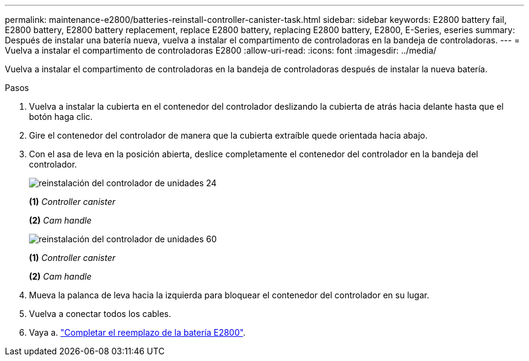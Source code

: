 ---
permalink: maintenance-e2800/batteries-reinstall-controller-canister-task.html 
sidebar: sidebar 
keywords: E2800 battery fail, E2800 battery, E2800 battery replacement, replace E2800 battery, replacing E2800 battery, E2800, E-Series, eseries 
summary: Después de instalar una batería nueva, vuelva a instalar el compartimento de controladoras en la bandeja de controladoras. 
---
= Vuelva a instalar el compartimento de controladoras E2800
:allow-uri-read: 
:icons: font
:imagesdir: ../media/


[role="lead"]
Vuelva a instalar el compartimento de controladoras en la bandeja de controladoras después de instalar la nueva batería.

.Pasos
. Vuelva a instalar la cubierta en el contenedor del controlador deslizando la cubierta de atrás hacia delante hasta que el botón haga clic.
. Gire el contenedor del controlador de manera que la cubierta extraíble quede orientada hacia abajo.
. Con el asa de leva en la posición abierta, deslice completamente el contenedor del controlador en la bandeja del controlador.
+
image::../media/28_dwg_e2824_remove_controller_canister_maint-e2800.gif[reinstalación del controlador de unidades 24]

+
*(1)* _Controller canister_

+
*(2)* _Cam handle_

+
image::../media/28_dwg_e2860_add_controller_canister_maint-e2800.gif[reinstalación del controlador de unidades 60]

+
*(1)* _Controller canister_

+
*(2)* _Cam handle_

. Mueva la palanca de leva hacia la izquierda para bloquear el contenedor del controlador en su lugar.
. Vuelva a conectar todos los cables.
. Vaya a. link:batteries-complete-replacement-task.html["Completar el reemplazo de la batería E2800"].

